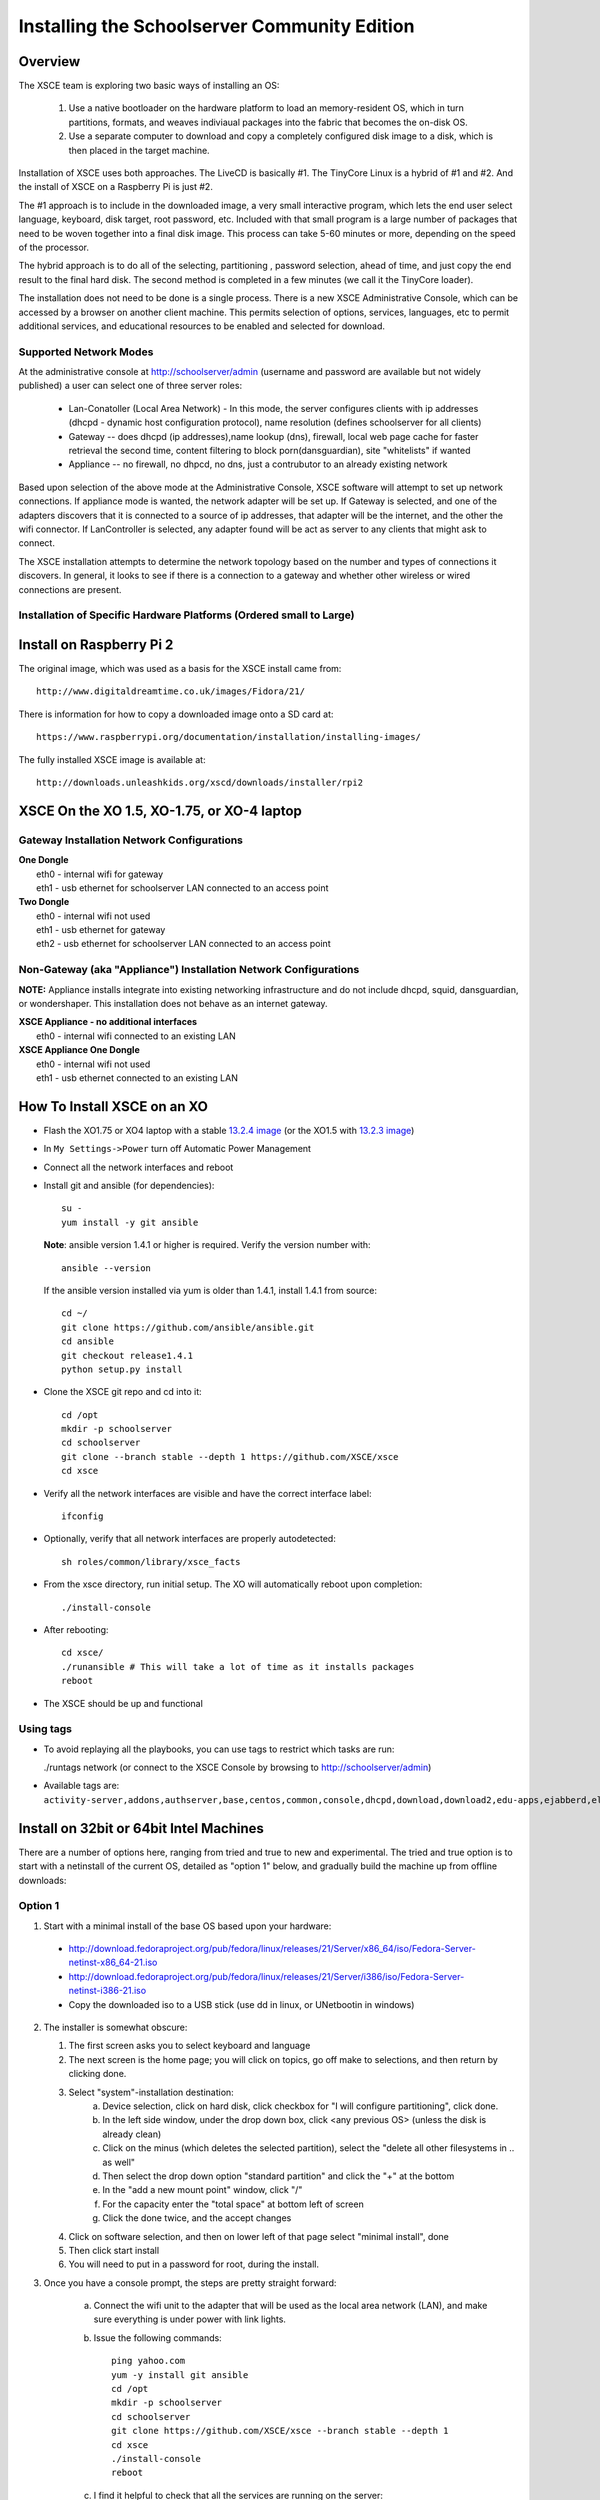 =============================================
Installing the Schoolserver Community Edition 
=============================================
Overview
--------

The XSCE team is exploring two basic ways of installing an OS:

   1. Use a native bootloader on the hardware platform to load an memory-resident OS, which in turn partitions, formats, and weaves indiviaual packages into the fabric that becomes the on-disk OS.
   2. Use a separate computer to download and copy a completely configured disk image to a disk, which is then placed in the target machine.

Installation of XSCE uses both approaches. The LiveCD is basically #1. The TinyCore Linux is a hybrid of #1 and #2. And the install of XSCE on a Raspberry Pi is just #2.

The #1 approach is to include in the downloaded image, a very small interactive program, which lets the end user select language, keyboard, disk target, root password, etc. Included with that small program is a large number of packages that need to be woven together into a final disk image. This process can take 5-60 minutes or more, depending on the speed of the processor.

The hybrid approach is to do all of the selecting, partitioning , password selection, ahead of time, and just copy the end result to the final hard disk. The second method is completed in a few minutes (we call it the TinyCore loader).

The installation does not need to be done is a single process. There is a new XSCE Administrative Console, which can be accessed by a browser on another client machine. This permits selection of options, services, languages, etc to permit additional services, and educational resources to be enabled and selected for download.

Supported Network Modes 
=======================

At the administrative console at http://schoolserver/admin (username and password are available but not widely published) a user can select one of three server roles:

   * Lan-Conatoller (Local Area Network) - In this mode, the server configures clients with ip addresses (dhcpd - dynamic host configuration protocol), name resolution (defines schoolserver for all clients)
   * Gateway -- does dhcpd (ip addresses),name lookup (dns), firewall, local web page cache for faster retrieval the second time, content filtering to block porn(dansguardian), site "whitelists" if wanted
   * Appliance -- no firewall, no dhpcd, no dns, just a contrubutor to an already existing network
   
Based upon selection of the above mode at the Administrative Console, XSCE software will attempt to set up network connections. If appliance mode is wanted, the network adapter will be set up. If Gateway is selected, and one of the adapters discovers that it is connected to a source of ip addresses, that adapter will be the internet, and the other the wifi connector. If LanController is selected, any adapter found will be act as server to any clients that might ask to connect.

The XSCE installation attempts to determine the network topology based on the number and types of connections it discovers. In general, it looks to see if there is a connection to a gateway and whether other wireless or wired connections are present. 

Installation of Specific Hardware Platforms (Ordered small to Large)
===================================================================

Install on Raspberry Pi 2
-------------------------
The original image, which was used as a basis for the XSCE install came from::

   http://www.digitaldreamtime.co.uk/images/Fidora/21/

There is information for how to copy a downloaded image onto a SD card at::

   https://www.raspberrypi.org/documentation/installation/installing-images/

The fully installed XSCE image is available at::

   http://downloads.unleashkids.org/xscd/downloads/installer/rpi2

XSCE On the XO 1.5, XO-1.75, or XO-4 laptop
------------------------------------------

Gateway Installation Network Configurations
===========================================

| **One Dongle**
|    eth0 - internal wifi for gateway
|    eth1 - usb ethernet for schoolserver LAN connected to an access point

| **Two Dongle**
|    eth0 - internal wifi not used
|    eth1 - usb ethernet for gateway
|    eth2 - usb ethernet for schoolserver LAN connected to an access point

Non-Gateway (aka "Appliance") Installation Network Configurations
================================================================

**NOTE:** Appliance installs integrate into existing networking infrastructure and do not include dhcpd, squid, dansguardian, or wondershaper.  This installation does not behave as an internet gateway.

| **XSCE Appliance - no additional interfaces**
|    eth0 - internal wifi connected to an existing LAN

| **XSCE Appliance One Dongle**
|    eth0 - internal wifi not used
|    eth1 - usb ethernet connected to an existing LAN 

How To Install XSCE on an XO
----------------------------

* Flash the XO1.75 or XO4 laptop with a stable `13.2.4 image`_ (or the XO1.5 with `13.2.3 image`_)

* In ``My Settings->Power`` turn off Automatic Power Management

* Connect all the network interfaces and reboot

* Install git and ansible (for dependencies)::

    su -
    yum install -y git ansible
    
  **Note**: ansible version 1.4.1 or higher is required. Verify the version number with::
  
    ansible --version
  
  If the ansible version installed via yum is older than 1.4.1, install 1.4.1 from source::

    cd ~/
    git clone https://github.com/ansible/ansible.git
    cd ansible
    git checkout release1.4.1
    python setup.py install

* Clone the XSCE git repo and cd into it::

    cd /opt
    mkdir -p schoolserver
    cd schoolserver
    git clone --branch stable --depth 1 https://github.com/XSCE/xsce
    cd xsce

* Verify all the network interfaces are visible and have the correct interface label::

    ifconfig

* Optionally, verify that all network interfaces are properly autodetected::

    sh roles/common/library/xsce_facts

* From the xsce directory, run initial setup.  The XO will automatically reboot upon completion::

    ./install-console

* After rebooting::

    cd xsce/
    ./runansible # This will take a lot of time as it installs packages
    reboot

* The XSCE should be up and functional

.. _13.2.3 image: http://wiki.laptop.org/go/Release_notes/13.2.3#Installation
.. _13.2.4 image: http://wiki.laptop.org/go/Release_notes/13.2.4#Installation

.. _XSCE: http://schoolserver.org/


Using tags
==========

* To avoid replaying all the playbooks, you can use tags to restrict which tasks are run: 

  ./runtags network (or connect to the XSCE Console by browsing to http://schoolserver/admin)
* Available tags are: ``activity-server,addons,authserver,base,centos,common,console,dhcpd,download,download2,edu-apps,ejabberd,elgg,generic,generic-apps,httpd,idmgr,iiab,iptables,kalite,kiwix,monit,moodle,munin,mysql,named,network,network-discover,olpc,once,openvpn,options,owncloud,pathagar,platform,portal,postgresql,rachel,samba,services,squid,sugar-stats,tools,vnstat,wondershaper,xo,xo-services,xovis``

Install on 32bit or 64bit Intel Machines
----------------------------------------

There are a number of options here, ranging from tried and true to new and experimental. The tried and true option is to start with a netinstall of the current OS, detailed  as "option 1" below, and gradually build the machine up from offline downloads:

Option 1
========

1. Start with a minimal install of the base OS based upon your hardware:
  * http://download.fedoraproject.org/pub/fedora/linux/releases/21/Server/x86_64/iso/Fedora-Server-netinst-x86_64-21.iso
  * http://download.fedoraproject.org/pub/fedora/linux/releases/21/Server/i386/iso/Fedora-Server-netinst-i386-21.iso

  * Copy the downloaded iso to a USB stick (use dd in linux, or UNetbootin in windows)

2. The installer is somewhat obscure:

   1. The first screen asks you to select keyboard and language
   2. The next screen is the home page; you will click on topics, go off make to selections, and then return by clicking done.
   3. Select "system"-installation destination:
       a. Device selection, click on hard disk, click checkbox for "I will configure partitioning", click done.
       b. In the left side window, under the drop down box, click <any previous OS> (unless the disk is already clean)
       c. Click on the minus (which deletes the selected partition), select the "delete all other filesystems in .. as well"
       d. Then select the drop down option "standard partition" and click the "+" at the bottom
       e. In the "add a new mount point" window, click "/"
       f. For the capacity enter the "total space" at bottom left of screen
       g. Click the done twice, and the accept changes
   4. Click on software selection, and then on lower left of that page select "minimal install", done
   5. Then click start install
   6. You will need to put in a password for root, during the install.
    
3. Once you have a console prompt, the steps are pretty straight forward:

    a. Connect the wifi unit to the adapter that will be used as the local area network (LAN), and make sure everything is under power with link lights.
    b. Issue the following commands::

         ping yahoo.com
         yum -y install git ansible
         cd /opt
         mkdir -p schoolserver
         cd schoolserver
         git clone https://github.com/XSCE/xsce --branch stable --depth 1
         cd xsce
         ./install-console
         reboot

    c. I find it helpful to check that all the services are running on the server::

         syscemctl status NetworkManager
         systemctl status dhcpd
         systemctl status named
         ip addr (verify that the external adapter and the LAN adapter or br0 have ip addresses)

    d. At this point you can connect to the server via the wifi at http://schoolserver/admin.
    e. Decide which services need to be enabled, check the checkboxes, save the configuration, and click "install configured server'.
D. Next download any content needed for rachel, kiwix, and/or other instructional materials. There are instruction for how and where to place the downloaded materials in README files in each of the roles folders.

Option 2
========

Download the TinyCore loader image for your hardware platform from http://downloads.unleashkids.org/xsce/downloads/installer.
  * There is a netinstall image which will quickly bring your machine to 3. above.
  * The larger download named <arch>stable_<git hash>_fc21.img can bring your machine directly to 3.iii above.

Option 3
========

The livecd install method is currently in developmnt. Look for downloads at http://xsce.org/downloads/Server/images.

Experimental Install of XSCE software on Centos 7 
=================================================

At this point a TinyCore loader version of the netinstall is available. By early May 2015, a stable version of the full Centos image will be available at http://downloads/unleashkids.org/xsce/downloads/installer/experimental.

